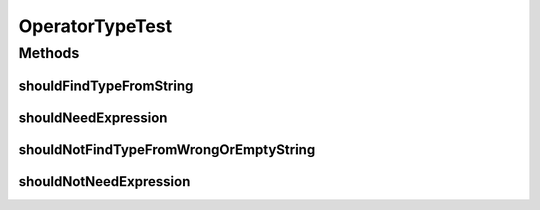 .. java:import:: org.junit Test

OperatorTypeTest
================

.. java:package:: org.motechproject.tasks.domain
   :noindex:

.. java:type:: public class OperatorTypeTest

Methods
-------
shouldFindTypeFromString
^^^^^^^^^^^^^^^^^^^^^^^^

.. java:method:: @Test public void shouldFindTypeFromString()
   :outertype: OperatorTypeTest

shouldNeedExpression
^^^^^^^^^^^^^^^^^^^^

.. java:method:: @Test public void shouldNeedExpression()
   :outertype: OperatorTypeTest

shouldNotFindTypeFromWrongOrEmptyString
^^^^^^^^^^^^^^^^^^^^^^^^^^^^^^^^^^^^^^^

.. java:method:: @Test public void shouldNotFindTypeFromWrongOrEmptyString()
   :outertype: OperatorTypeTest

shouldNotNeedExpression
^^^^^^^^^^^^^^^^^^^^^^^

.. java:method:: @Test public void shouldNotNeedExpression()
   :outertype: OperatorTypeTest


